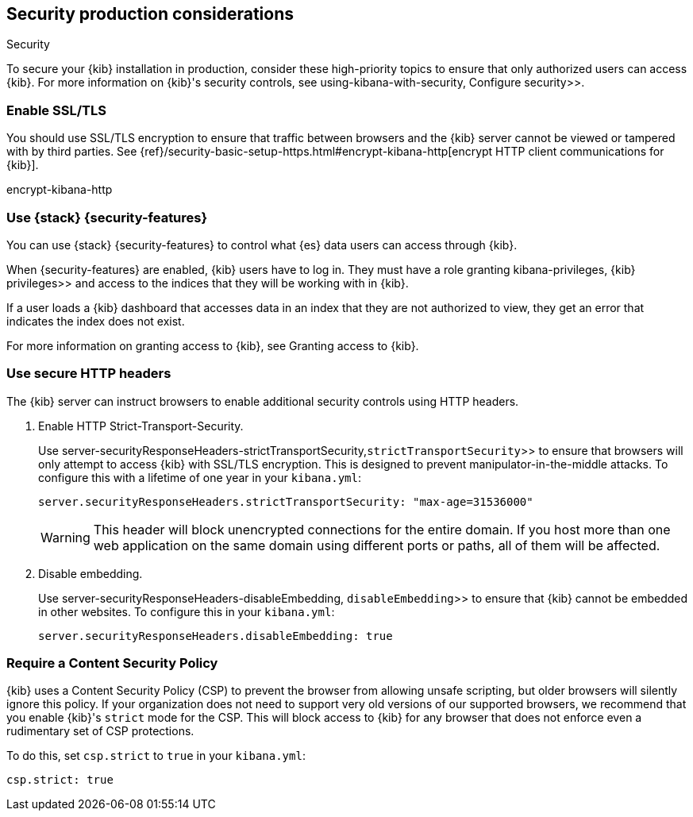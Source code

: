 [role="xpack"]
[[Security-production-considerations]]
== Security production considerations

++++
<titleabbrev>Security</titleabbrev>
++++
:keywords: administrator, analyst, concept, setup, security
:description: Consider the production components for {kib} security.

To secure your {kib} installation in production, consider these high-priority topics to ensure
that only authorized users can access {kib}.
For more information on {kib}'s security controls, see  using-kibana-with-security, Configure security>>.

[float]
[[enabling-ssl]]
=== Enable SSL/TLS

You should use SSL/TLS encryption to ensure that traffic between browsers and the {kib} server cannot be viewed or tampered with by third
parties. See 
{ref}/security-basic-setup-https.html#encrypt-kibana-http[encrypt HTTP client communications for {kib}].

encrypt-kibana-http

[float]
[[configuring-kibana-shield]]
=== Use {stack} {security-features}

You can use {stack} {security-features} to control what {es} data users can
access through {kib}.

When {security-features} are enabled, {kib} users have to log in. They must
have a role granting  kibana-privileges, {kib} privileges>> and access
to the indices that they will be working with in {kib}.

If a user loads a {kib} dashboard that accesses data in an index that they
are not authorized to view, they get an error that indicates the index does
not exist.

For more information on granting access to {kib}, see Granting access to {kib}.

[float]
[[configuring-security-headers]]
=== Use secure HTTP headers

The {kib} server can instruct browsers to enable additional security controls using HTTP headers.

1. Enable HTTP Strict-Transport-Security.
+
Use  server-securityResponseHeaders-strictTransportSecurity,`strictTransportSecurity`>> to ensure that browsers will only attempt
to access {kib} with SSL/TLS encryption. This is designed to prevent manipulator-in-the-middle attacks.
To configure this with a lifetime of one
year in your `kibana.yml`:
+
[source,js]
--------
server.securityResponseHeaders.strictTransportSecurity: "max-age=31536000"
--------
+
WARNING: This header will block unencrypted connections for the entire domain. If you host more than one web application on the same domain
using different ports or paths, all of them will be affected.

2. Disable embedding.
+
Use  server-securityResponseHeaders-disableEmbedding, `disableEmbedding`>> to ensure
that {kib} cannot be embedded in other websites.
To configure this in your `kibana.yml`:
+
[source,js]
--------
server.securityResponseHeaders.disableEmbedding: true
--------

[float]
[[csp-strict-mode]]
=== Require a Content Security Policy

{kib} uses a Content Security Policy (CSP) to prevent the browser from allowing
unsafe scripting, but older browsers will silently ignore this policy. If your
organization does not need to support very old
versions of our supported browsers, we recommend that you enable {kib}'s
`strict` mode for the CSP. This will block access to {kib}
for any browser that does not enforce even a rudimentary set of CSP
protections.

To do this, set `csp.strict` to `true` in your `kibana.yml`:

[source,js]
--------
csp.strict: true
--------
